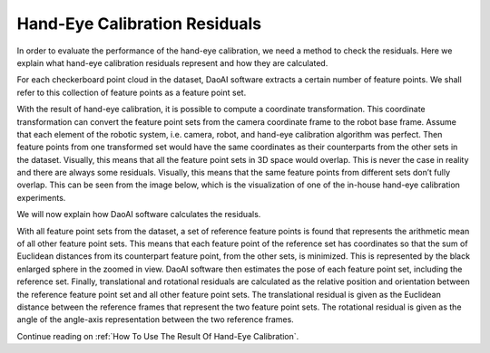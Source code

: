 Hand-Eye Calibration Residuals
===================================
In order to evaluate the performance of the hand-eye calibration, we need a method to check the residuals. Here we explain what hand-eye calibration residuals represent and how they are calculated.

For each checkerboard point cloud in the dataset, DaoAI software extracts a certain number of feature points. We shall refer to this collection of feature points as a feature point set.

.. image:: images/1.png
    :scale: 80%

With the result of hand-eye calibration, it is possible to compute a coordinate transformation. This coordinate transformation can convert the feature point sets from the camera coordinate frame to the robot base frame. Assume that each element of the robotic system, i.e. camera, robot, and hand-eye calibration algorithm was perfect. Then feature points from one transformed set would have the same coordinates as their counterparts from the other sets in the dataset. Visually, this means that all the feature point sets in 3D space would overlap. This is never the case in reality and there are always some residuals. Visually, this means that the same feature points from different sets don’t fully overlap. This can be seen from the image below, which is the visualization of one of the in-house hand-eye calibration experiments.

.. image:: images/2.png
    :scale: 80%

We will now explain how DaoAI software calculates the residuals.

With all feature point sets from the dataset, a set of reference feature points is found that represents the arithmetic mean of all other feature point sets. This means that each feature point of the reference set has coordinates so that the sum of Euclidean distances from its counterpart feature point, from the other sets, is minimized. This is represented by the black enlarged sphere in the zoomed in view. DaoAI software then estimates the pose of each feature point set, including the reference set. Finally, translational and rotational residuals are calculated as the relative position and orientation between the reference feature point set and all other feature point sets. The translational residual is given as the Euclidean distance between the reference frames that represent the two feature point sets. The rotational residual is given as the angle of the angle-axis representation between the two reference frames.

.. image:: images/3.png
    :scale: 80%

Continue reading on :ref:`How To Use The Result Of Hand-Eye Calibration`. 